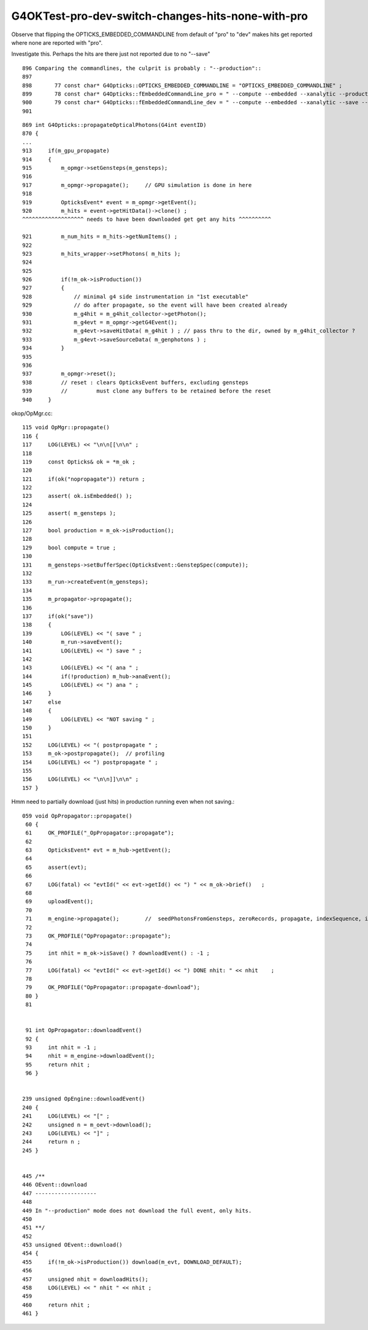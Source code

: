 G4OKTest-pro-dev-switch-changes-hits-none-with-pro
====================================================

Observe that flipping the OPTICKS_EMBEDDED_COMMANDLINE from default of "pro" 
to "dev" makes hits get reported where none are reported with "pro".

Investigate this.  Perhaps the hits are there just not reported due to no "--save"

::

    896 Comparing the commandlines, the culprit is probably : "--production":: 
    897 
    898       77 const char* G4Opticks::OPTICKS_EMBEDDED_COMMANDLINE = "OPTICKS_EMBEDDED_COMMANDLINE" ;
    899       78 const char* G4Opticks::fEmbeddedCommandLine_pro = " --compute --embedded --xanalytic --production --nosave" ;
    900       79 const char* G4Opticks::fEmbeddedCommandLine_dev = " --compute --embedded --xanalytic --save --natural --printenabled --pindex 0" ;
    901   


::

     869 int G4Opticks::propagateOpticalPhotons(G4int eventID)
     870 {
     ...
     913     if(m_gpu_propagate)
     914     {
     915         m_opmgr->setGensteps(m_gensteps);
     916 
     917         m_opmgr->propagate();     // GPU simulation is done in here 
     918 
     919         OpticksEvent* event = m_opmgr->getEvent();
     920         m_hits = event->getHitData()->clone() ;
     ^^^^^^^^^^^^^^^^^^^ needs to have been downloaded get get any hits ^^^^^^^^^^

     921         m_num_hits = m_hits->getNumItems() ;
     922 
     923         m_hits_wrapper->setPhotons( m_hits );
     924 
     925 
     926         if(!m_ok->isProduction())
     927         {
     928             // minimal g4 side instrumentation in "1st executable" 
     929             // do after propagate, so the event will have been created already
     930             m_g4hit = m_g4hit_collector->getPhoton();
     931             m_g4evt = m_opmgr->getG4Event();
     932             m_g4evt->saveHitData( m_g4hit ) ; // pass thru to the dir, owned by m_g4hit_collector ?
     933             m_g4evt->saveSourceData( m_genphotons ) ;
     934         }
     935 
     936 
     937         m_opmgr->reset();
     938         // reset : clears OpticksEvent buffers, excluding gensteps
     939         //         must clone any buffers to be retained before the reset
     940     }



okop/OpMgr.cc::

    115 void OpMgr::propagate()
    116 {
    117     LOG(LEVEL) << "\n\n[[\n\n" ;
    118 
    119     const Opticks& ok = *m_ok ;
    120    
    121     if(ok("nopropagate")) return ;
    122 
    123     assert( ok.isEmbedded() );
    124 
    125     assert( m_gensteps );
    126 
    127     bool production = m_ok->isProduction();
    128 
    129     bool compute = true ;
    130 
    131     m_gensteps->setBufferSpec(OpticksEvent::GenstepSpec(compute));
    132 
    133     m_run->createEvent(m_gensteps);
    134 
    135     m_propagator->propagate();
    136 
    137     if(ok("save"))
    138     {
    139         LOG(LEVEL) << "( save " ;
    140         m_run->saveEvent();
    141         LOG(LEVEL) << ") save " ;
    142 
    143         LOG(LEVEL) << "( ana " ;
    144         if(!production) m_hub->anaEvent();
    145         LOG(LEVEL) << ") ana " ;
    146     }
    147     else
    148     {
    149         LOG(LEVEL) << "NOT saving " ;
    150     }
    151 
    152     LOG(LEVEL) << "( postpropagate " ;
    153     m_ok->postpropagate();  // profiling 
    154     LOG(LEVEL) << ") postpropagate " ;
    155 
    156     LOG(LEVEL) << "\n\n]]\n\n" ;
    157 }


Hmm need to partially download (just hits) in production running even when not saving.::

    059 void OpPropagator::propagate()
     60 {
     61     OK_PROFILE("_OpPropagator::propagate");
     62 
     63     OpticksEvent* evt = m_hub->getEvent();
     64 
     65     assert(evt);
     66 
     67     LOG(fatal) << "evtId(" << evt->getId() << ") " << m_ok->brief()   ;
     68 
     69     uploadEvent();
     70 
     71     m_engine->propagate();        //  seedPhotonsFromGensteps, zeroRecords, propagate, indexSequence, indexBoundaries
     72 
     73     OK_PROFILE("OpPropagator::propagate");
     74 
     75     int nhit = m_ok->isSave() ? downloadEvent() : -1 ;
     76 
     77     LOG(fatal) << "evtId(" << evt->getId() << ") DONE nhit: " << nhit    ;
     78 
     79     OK_PROFILE("OpPropagator::propagate-download");
     80 }
     81 


     91 int OpPropagator::downloadEvent()
     92 {
     93     int nhit = -1 ;
     94     nhit = m_engine->downloadEvent();
     95     return nhit ;
     96 }


    239 unsigned OpEngine::downloadEvent()
    240 {
    241     LOG(LEVEL) << "[" ;
    242     unsigned n = m_oevt->download();
    243     LOG(LEVEL) << "]" ;
    244     return n ;
    245 }


    445 /**
    446 OEvent::download
    447 -------------------
    448 
    449 In "--production" mode does not download the full event, only hits.
    450 
    451 **/
    452 
    453 unsigned OEvent::download()
    454 {
    455     if(!m_ok->isProduction()) download(m_evt, DOWNLOAD_DEFAULT);
    456 
    457     unsigned nhit = downloadHits();
    458     LOG(LEVEL) << " nhit " << nhit ;
    459 
    460     return nhit ;
    461 }

